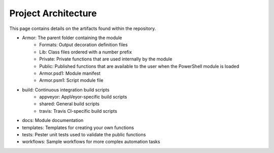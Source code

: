 Project Architecture
========================

This page contains details on the artifacts found within the repository.

* Armor: The parent folder containing the module
    * Formats: Output decoration definition files
    * Lib: Class files ordered with a number prefix
    * Private: Private functions that are used internally by the module
    * Public: Published functions that are available to the user when the PowerShell module is loaded
    * Armor.psd1: Module manifest
    * Armor.psm1: Script module file
* build: Continuous integration build scripts
    * appveyor: AppVeyor-specific build scripts
    * shared: General build scripts
    * travis: Travis CI-specific build scripts
* docs: Module documentation
* templates: Templates for creating your own functions
* tests: Pester unit tests used to validate the public functions
* workflows: Sample workflows for more complex automation tasks
